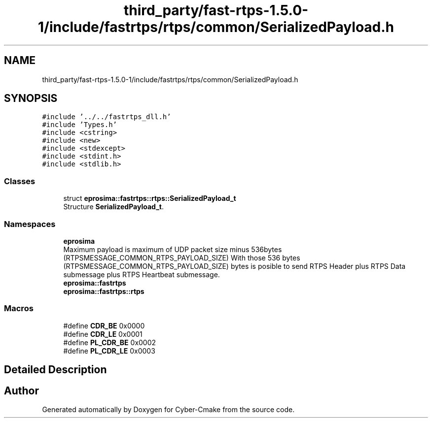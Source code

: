 .TH "third_party/fast-rtps-1.5.0-1/include/fastrtps/rtps/common/SerializedPayload.h" 3 "Sun Sep 3 2023" "Version 8.0" "Cyber-Cmake" \" -*- nroff -*-
.ad l
.nh
.SH NAME
third_party/fast-rtps-1.5.0-1/include/fastrtps/rtps/common/SerializedPayload.h
.SH SYNOPSIS
.br
.PP
\fC#include '\&.\&./\&.\&./fastrtps_dll\&.h'\fP
.br
\fC#include 'Types\&.h'\fP
.br
\fC#include <cstring>\fP
.br
\fC#include <new>\fP
.br
\fC#include <stdexcept>\fP
.br
\fC#include <stdint\&.h>\fP
.br
\fC#include <stdlib\&.h>\fP
.br

.SS "Classes"

.in +1c
.ti -1c
.RI "struct \fBeprosima::fastrtps::rtps::SerializedPayload_t\fP"
.br
.RI "Structure \fBSerializedPayload_t\fP\&. "
.in -1c
.SS "Namespaces"

.in +1c
.ti -1c
.RI " \fBeprosima\fP"
.br
.RI "Maximum payload is maximum of UDP packet size minus 536bytes (RTPSMESSAGE_COMMON_RTPS_PAYLOAD_SIZE) With those 536 bytes (RTPSMESSAGE_COMMON_RTPS_PAYLOAD_SIZE) bytes is posible to send RTPS Header plus RTPS Data submessage plus RTPS Heartbeat submessage\&. "
.ti -1c
.RI " \fBeprosima::fastrtps\fP"
.br
.ti -1c
.RI " \fBeprosima::fastrtps::rtps\fP"
.br
.in -1c
.SS "Macros"

.in +1c
.ti -1c
.RI "#define \fBCDR_BE\fP   0x0000"
.br
.ti -1c
.RI "#define \fBCDR_LE\fP   0x0001"
.br
.ti -1c
.RI "#define \fBPL_CDR_BE\fP   0x0002"
.br
.ti -1c
.RI "#define \fBPL_CDR_LE\fP   0x0003"
.br
.in -1c
.SH "Detailed Description"
.PP 

.br
 
.SH "Author"
.PP 
Generated automatically by Doxygen for Cyber-Cmake from the source code\&.

